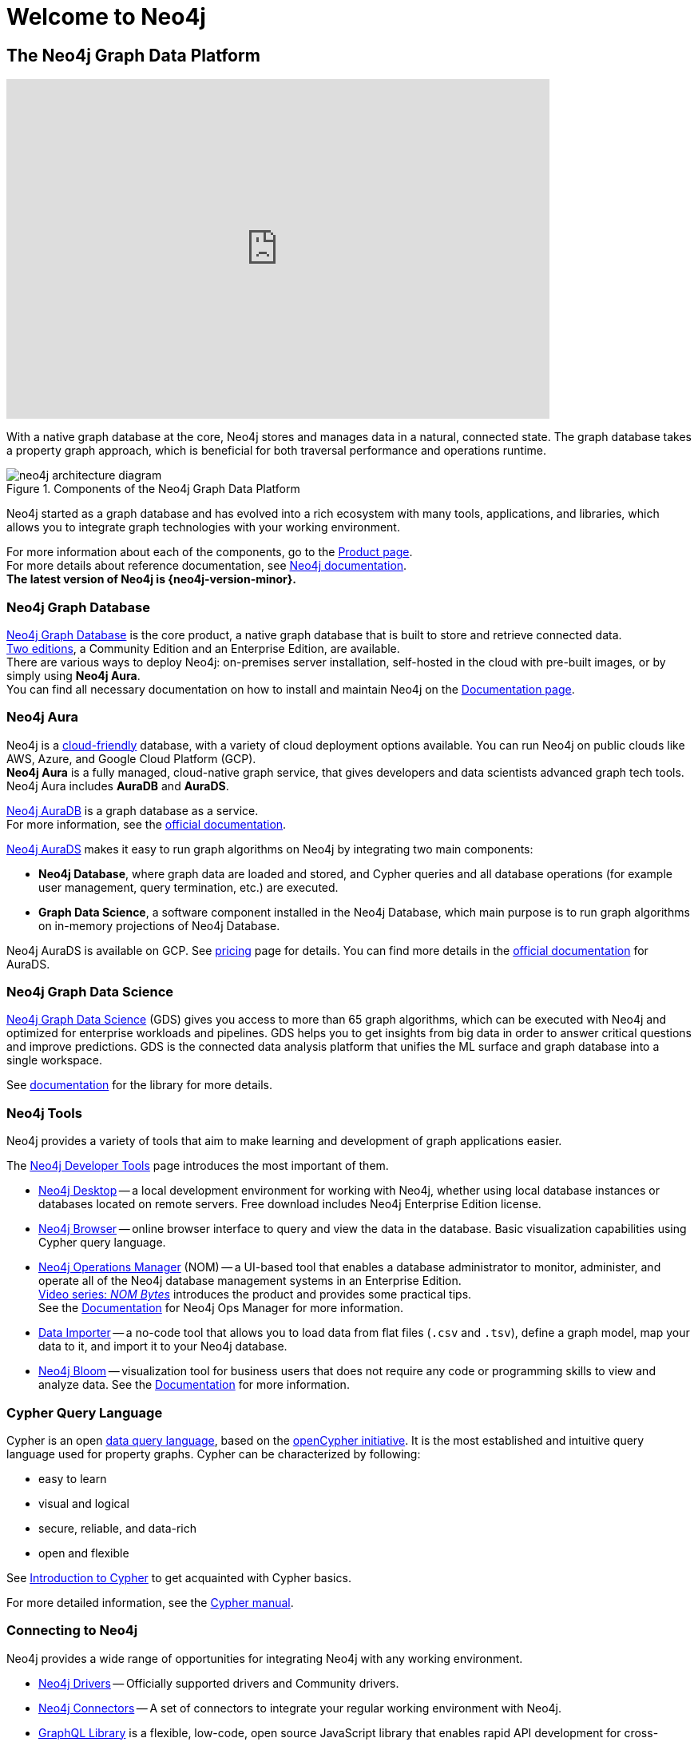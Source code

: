 :page-ogdescription: The Neo4j Getting Started Guide covers: How to get started with Neo4j. Introduction to graph database concepts and introduction to the graph query language Cypher.
:page-ad-overline-link: https://graphacademy.neo4j.com/categories/?ref=docs
:page-ad-overline: Neo4j GraphAcademy
:page-ad-title: Neo4j GraphAcademy Courses
:page-ad-description: Learn more about Neo4j, Cypher in these free, hands-on courses
:page-ad-link: https://graphacademy.neo4j.com/categories/?ref=docs
:page-ad-underline-role: button
:page-ad-underline: Learn more

:page-ogtitle: Getting Started Guide for Neo4j version {neo4j-version}

[[getting-started]]
ifdef::backend-pdf[]
= Neo4j {neo4j-version} Getting Started Guide
endif::[]
ifndef::backend-pdf[]
= Welcome to Neo4j
endif::[]




== The Neo4j Graph Data Platform


ifndef::backend-pdf[]
++++
<div class="responsive-embed">
<iframe width="680" height="425" src="https://www.youtube.com/embed/urO5FyP9PoI" title="YouTube video player" frameborder="0" allow="accelerometer; autoplay; clipboard-write; encrypted-media; gyroscope; picture-in-picture" allowfullscreen></iframe>
</div>
++++
endif::[]

ifdef::backend-pdf[]
link:https://www.youtube.com/embed/urO5FyP9PoI[Video: What is Neo4j?]
endif::[]


With a native graph database at the core, Neo4j stores and manages data in a natural, connected state.
The graph database takes a property graph approach, which is beneficial for both traversal performance and operations runtime. +

.Components of the Neo4j Graph Data Platform
image::neo4j-architecture-diagram.svg[role="popup-link"]

Neo4j started as a graph database and has evolved into a rich ecosystem with many tools, applications, and libraries, which allows you to integrate graph technologies with your working environment. +

For more information about each of the components, go to the link:https://neo4j.com/product/[Product page^]. +
For more details about reference documentation, see xref:get-started-with-neo4j/index.adoc#neo4j-docs[Neo4j documentation]. +
*The latest version of Neo4j is {neo4j-version-minor}.*

[[graph-database]]
=== Neo4j Graph Database

link:https://neo4j.com/product/neo4j-graph-database/?ref=product/[Neo4j Graph Database^] is the core product, a native graph database that is built to store and retrieve connected data. + 
link:https://neo4j.com/licensing/[Two editions^], a Community Edition and an Enterprise Edition, are available. +
There are various ways to deploy Neo4j: on-premises server installation, self-hosted in the cloud with pre-built images, or by simply using *Neo4j Aura*. +
You can find all necessary documentation on how to install and maintain Neo4j on the link:https://neo4j.com/docs/[Documentation page^]. 

[[neo4j-aura]]
=== Neo4j Aura

Neo4j is a link:https://neo4j.com/cloud/[cloud-friendly] database, with a variety of cloud deployment options available.
You can run Neo4j on public clouds like AWS, Azure, and Google Cloud Platform (GCP). +
*Neo4j Aura* is a fully managed, cloud-native graph service, that gives developers and data scientists advanced graph tech tools.
Neo4j Aura includes *AuraDB* and *AuraDS*.

link:https://neo4j.com/cloud/aura/?ref=product[Neo4j AuraDB^] is a graph database as a service. +
For more information, see the link:https://neo4j.com/docs/aura/current/[official documentation^]. +

link:https://neo4j.com/cloud/platform/aura-graph-data-science/[Neo4j AuraDS] makes it easy to run graph algorithms on Neo4j by integrating two main components:

* **Neo4j Database**, where graph data are loaded and stored, and Cypher queries and all database operations (for example user management, query termination, etc.) are executed.
* **Graph Data Science**, a software component installed in the Neo4j Database, which main purpose is to run graph algorithms on in-memory projections of Neo4j Database.

Neo4j AuraDS is available on GCP. 
See link:https://neo4j.com/pricing/#graph-data-science[pricing] page for details.
You can find more details in the https://neo4j.com/docs/aura/aurads/[official documentation] for AuraDS. 

[[neo4j-gds]]
=== Neo4j Graph Data Science 

link:https://neo4j.com/product/graph-data-science/?ref=product[Neo4j Graph Data Science^] (GDS) gives you access to more than 65 graph algorithms, which can be executed with Neo4j and optimized for enterprise workloads and pipelines.
GDS helps you to get insights from big data in order to answer critical questions and improve predictions.
GDS is the connected data analysis platform that unifies the ML surface and graph database into a single workspace.

See link:https://neo4j.com/docs/graph-data-science/current/[documentation^] for the library for more details.

[[neo4j-tools]]
=== Neo4j Tools

Neo4j provides a variety of tools that aim to make learning and development of graph applications easier. 

The link:https://neo4j.com/product/developer-tools/[Neo4j Developer Tools^] page introduces the most important of them.

* link:https://neo4j.com/docs/desktop-manual/current/[Neo4j Desktop] -- a local development environment for working with Neo4j, whether using local database instances or databases located on remote servers.
Free download includes Neo4j Enterprise Edition license.
* link:https://neo4j.com/docs/browser-manual/current/[Neo4j Browser] -- online browser interface to query and view the data in the database.
Basic visualization capabilities using Cypher query language.
* link:https://neo4j.com/docs/ops-manager/[Neo4j Operations Manager] (NOM) -- a UI-based tool that enables a database administrator to monitor, administer, and operate all of the Neo4j database management systems in an Enterprise Edition. +
link:https://neo4j.com/videos/nom-bytes-1-are-we-good-get-an-estate-wide-view-of-managed-dbmss-with-neo4j-ops-manager/[Video series: _NOM Bytes_] introduces the product and provides some practical tips. +
See the link:https://neo4j.com/docs/ops-manager/[Documentation] for Neo4j Ops Manager for more information.
* link:https://neo4j.com/docs/aura/current/getting-started/access-database/#_neo4j_data_importer/[Data Importer^] -- a no-code tool that allows you to load data from flat files (`.csv` and `.tsv`), define a graph model, map your data to it, and import it to your Neo4j database.
* link:https://neo4j.com/product/bloom/?ref=product[Neo4j Bloom^] -- visualization tool for business users that does not require any code or programming skills to view and analyze data.
See the link:https://neo4j.com/docs/bloom-user-guide/current/[Documentation^] for more information.

[[cypher]]
=== Cypher Query Language

Cypher is an open link:https://neo4j.com/product/cypher-graph-query-language/?ref=product[data query language], based on the https://opencypher.org/?ref=cypher-web-page/[openCypher initiative].
It is the most established and intuitive query language used for property graphs.
Cypher can be characterized by following:

* easy to learn
* visual and logical
* secure, reliable, and data-rich
* open and flexible

See xref:cypher-intro/index.adoc[Introduction to Cypher] to get acquainted with Cypher basics. 

For more detailed information, see the link:https://neo4j.com/docs/cypher-manual/current/[Cypher manual].
// Cypher is one of the graph query languages that are being used as the base for a new *standard* language -- link:https://www.gqlstandards.org/home[Graph Query Language].

[[connect-to-neo4j]]
=== Connecting to Neo4j

Neo4j provides a wide range of opportunities for integrating Neo4j with any working environment. 

* xref:languages-guides/index.adoc[Neo4j Drivers] -- Officially supported drivers and Community drivers.
* link:https://neo4j.com/product/[Neo4j Connectors] -- A set of connectors to integrate your regular working environment with Neo4j.
* link:https://neo4j.com/product/graphql-library/[GraphQL Library] is a flexible, low-code, open source JavaScript library that enables rapid API development for cross-platform and mobile applications by tapping into the power of connected data. 
* link:https://neo4j.com/docs/ogm-manual/current/[OGM] -- An Object Graph Mapping Library for Neo4j.

////
* First, **Neo4j** is the world’s leading **graph database**.
The architecture is designed for optimal management, storage, and traversal of _nodes_ and _relationships_.

* Second, **Neo4j Aura** is the fully managed graph data platform service in the cloud. 
Aura empowers developers and data scientists to quickly build scalable, AI-driven applications and analyze big data with algorithms without the hassle of managing infrastructure.
Neo4j Aura includes AuraDB for applications and AuraDS for data science.

* Third, **Neo4j Graph Data Science** is a connected data analytics and machine learning platform that helps you understand the connections in big data.

++++
<div class="responsive-embed">
<iframe width="680" height="425" src="https://www.youtube.com/embed/urO5FyP9PoI" title="YouTube video player" frameborder="0" allow="accelerometer; autoplay; clipboard-write; encrypted-media; gyroscope; picture-in-picture" allowfullscreen></iframe>
</div>
++++
////

== Neo4j Community Forum

Neo4j is dedicated to kind and open communication and aims to create a developer-friendly environment. +
Neo4j is open-source and has a large and vibrant community of graph database enthusiasts. 
You can reach out to our link:https://community.neo4j.com/[Community Forum] or link:https://discord.com/invite/neo4j[Discord Chat] for any help or advice you may need. +

== Neo4j GraphAcademy

If you want learn how to build, optimize, and launch your Neo4j project, visit the link:https://graphacademy.neo4j.com/[GraphAcademy page].
GraphAcademy courses are free, interactive, and hands-on. +
All of them have been developed by experienced Neo4j professionals.
The set of courses targets a wide range of job roles: data scientists, developers, and database administrators.

For more information about Neo4j products and projects, see the xref::appendix/getting-started-resources.adoc[Getting started resources]. +

////
== Contents of this guide

The Neo4j Getting Started Guide provides you with links to the relevant information resources and covers the following areas:

* xref::/get-started-with-neo4j/index.adoc[Get started with Neo4j] -- Introduction to the Neo4j Graph Data Platform components.
* xref::/cypher-intro/index.adoc#cypher-intro[Introduction to Cypher] -- Overview of the graph query language Cypher.
* xref::/data-modeling/index.adoc[Data modeling] -- Basic principles of graph data modeling, guidelines on how to convert an RDBMS schema to graph, and introduction to data modeling tools.
* xref::/data-import/index.adoc[Data importing] -- Articles on how to import data into a Neo4j instance, representing different methods and tools.
* xref::/languages-guides/index.adoc[Neo4j Drivers] -- Overview of the officially supported Neo4j drivers and Neo4j Community drivers. 
* xref::/integration-tools/integration.adoc[Neo4j Connectors] -- Overview of the Neo4j connectors which help you to integrate with familiar technologies and minimize pain associated with a rip-and-replace approach to solutions.
* xref::/graph-visualization/graph-visualization.adoc[Visualization tools] -- Overview of different visualization tools provided by Neo4j and its Community.
////

This guide is written for anyone who is exploring Neo4j ecosystem.

(C){copyright}
ifndef::backend-pdf[]
License: link:{common-license-page-uri}[Creative Commons 4.0]
endif::[]

//License page should be added at the end when generating pdf. (neo4j-manual-modeling-antora)
ifdef::backend-pdf[]
License: Creative Commons 4.0
endif::[]


